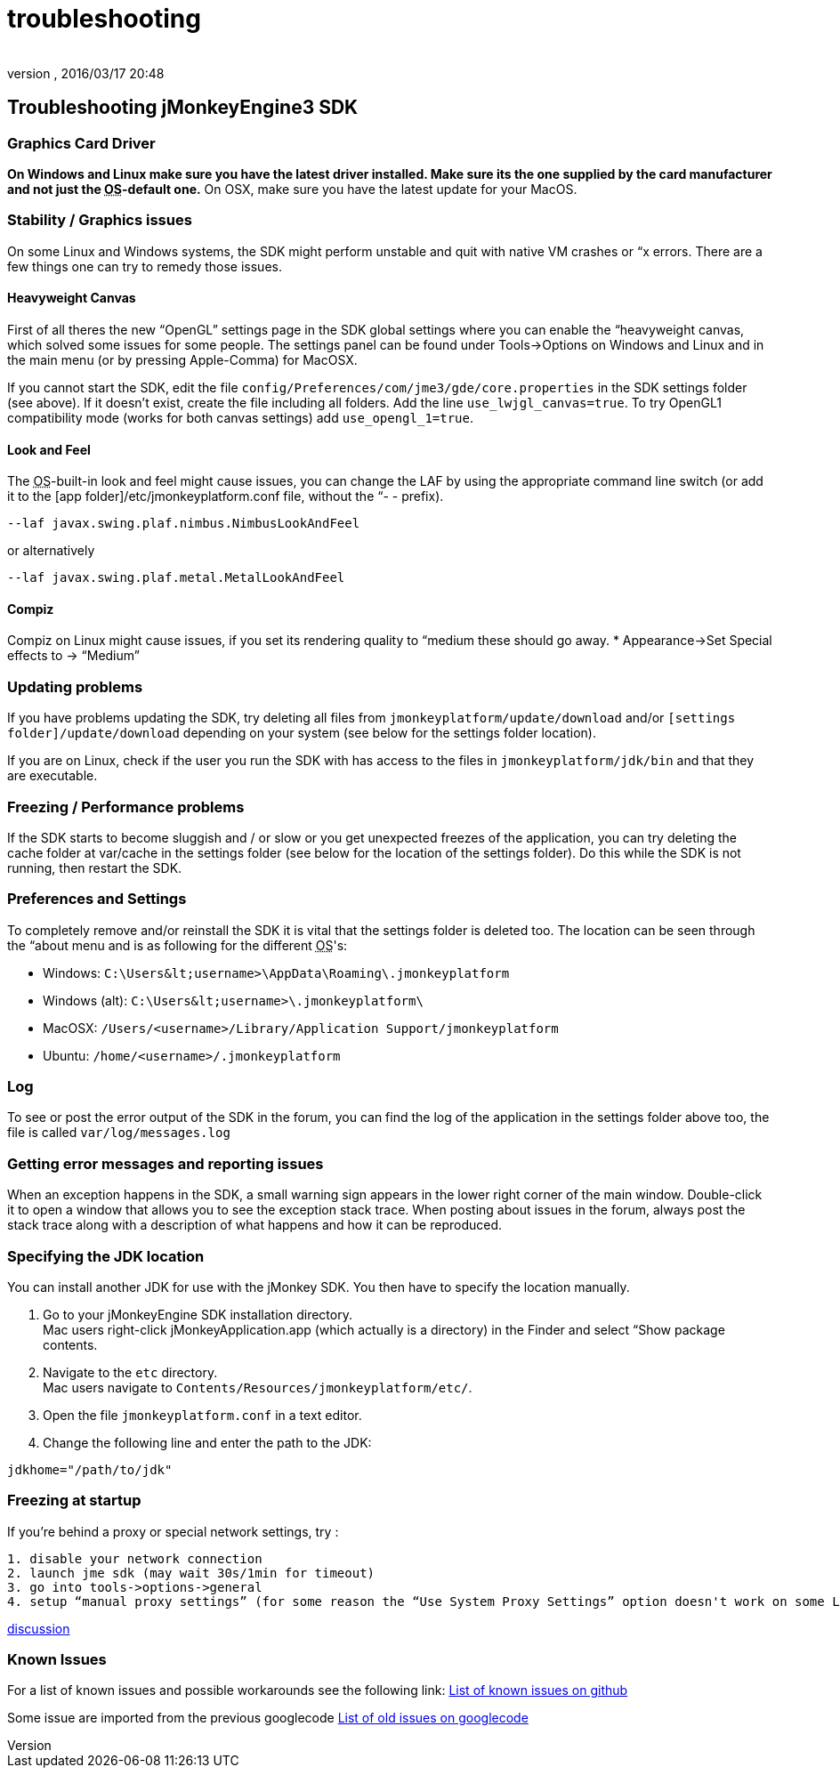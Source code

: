 = troubleshooting
:author: 
:revnumber: 
:revdate: 2016/03/17 20:48
:keywords: documentation, tool, sdk, faq
:relfileprefix: ../
:imagesdir: ..
ifdef::env-github,env-browser[:outfilesuffix: .adoc]



== Troubleshooting jMonkeyEngine3 SDK


=== Graphics Card Driver

*On Windows and Linux make sure you have the latest driver installed. Make sure its the one supplied by the card manufacturer and not just the +++<abbr title="Operating System">OS</abbr>+++-default one.* On OSX, make sure you have the latest update for your MacOS.



=== Stability / Graphics issues

On some Linux and Windows systems, the SDK might perform unstable and quit with native VM crashes or “x errors. There are a few things one can try to remedy those issues.



==== Heavyweight Canvas

First of all theres the new “OpenGL” settings page in the SDK global settings where you can enable the “heavyweight canvas, which solved some issues for some people. The settings panel can be found under Tools→Options on Windows and Linux and in the main menu (or by pressing Apple-Comma) for MacOSX.


If you cannot start the SDK, edit the file `config/Preferences/com/jme3/gde/core.properties` in the SDK settings folder (see above). If it doesn't exist, create the file including all folders. Add the line `use_lwjgl_canvas=true`. To try OpenGL1 compatibility mode (works for both canvas settings) add `use_opengl_1=true`.



==== Look and Feel

The +++<abbr title="Operating System">OS</abbr>+++-built-in look and feel might cause issues, you can change the LAF by using the appropriate command line switch (or add it to the [app folder]/etc/jmonkeyplatform.conf file, without the “- - prefix).


[source]
----

--laf javax.swing.plaf.nimbus.NimbusLookAndFeel

----

or alternatively


[source]
----

--laf javax.swing.plaf.metal.MetalLookAndFeel

----


==== Compiz

Compiz on Linux might cause issues, if you set its rendering quality to “medium these should go away.
* Appearance→Set Special effects to → “Medium”



=== Updating problems

If you have problems updating the SDK, try deleting all files from `jmonkeyplatform/update/download` and/or `[settings folder]/update/download` depending on your system (see below for the settings folder location).


If you are on Linux, check if the user you run the SDK with has access to the files in `jmonkeyplatform/jdk/bin` and that they are executable.



=== Freezing / Performance problems

If the SDK starts to become sluggish and / or slow or you get unexpected freezes of the application, you can try deleting the cache folder at var/cache in the settings folder (see below for the location of the settings folder). Do this while the SDK is not running, then restart the SDK.



=== Preferences and Settings

To completely remove and/or reinstall the SDK it is vital that the settings folder is deleted too. The location can be seen through the “about menu and is as following for the different +++<abbr title="Operating System">OS</abbr>+++'s:


*  Windows: `C:\Users\&lt;username&gt;\AppData\Roaming\.jmonkeyplatform`
*  Windows (alt): `C:\Users\&lt;username&gt;\.jmonkeyplatform\`
*  MacOSX: `/Users/&lt;username&gt;/Library/Application Support/jmonkeyplatform`
*  Ubuntu:  `/home/&lt;username&gt;/.jmonkeyplatform`


=== Log

To see or post the error output of the SDK in the forum, you can find the log of the application in the settings folder above too, the file is called `var/log/messages.log`



=== Getting error messages and reporting issues

When an exception happens in the SDK, a small warning sign appears in the lower right corner of the main window. Double-click it to open a window that allows you to see the exception stack trace. When posting about issues in the forum, always post the stack trace along with a description of what happens and how it can be reproduced.



=== Specifying the JDK location

You can install another JDK for use with the jMonkey SDK. You then have to specify the location manually.


.  Go to your jMonkeyEngine SDK installation directory. +
Mac users right-click jMonkeyApplication.app (which actually is a directory) in the Finder and select “Show package contents. 
.  Navigate to the `etc` directory. +
Mac users navigate to `Contents/Resources/jmonkeyplatform/etc/`.
.  Open the file `jmonkeyplatform.conf` in a text editor.
.  Change the following line and enter the path to the JDK: 
[source]
----
jdkhome="/path/to/jdk"
----



=== Freezing at startup

If you're behind a proxy or special network settings, try :


....
1. disable your network connection
2. launch jme sdk (may wait 30s/1min for timeout)
3. go into tools->options->general
4. setup “manual proxy settings” (for some reason the “Use System Proxy Settings” option doesn't work on some Linux distributions)
....

link:http://hub.jmonkeyengine.org/forum/topic/jme-sdk-stalls-on-startup/[discussion]



=== Known Issues

For a list of known issues and possible workarounds see the following link: link:https://github.com/jMonkeyEngine/sdk/issues[List of known issues on github]


Some issue are imported from the previous googlecode
link:http://code.google.com/p/jmonkeyengine/issues/list?can=2&q=label%3AProduct-Platform+Type%3DDefect+&colspec=ID+Type+Status+Component+Priority+Product+Milestone+Owner+Summary&cells=tiles[List of old issues on googlecode]

